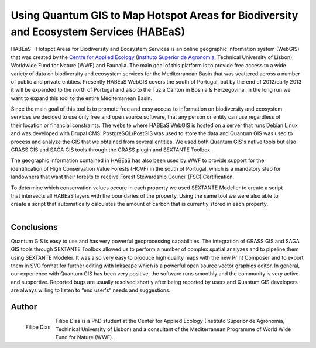 
=======================================================================================
Using Quantum GIS to Map Hotspot Areas for Biodiversity and Ecosystem Services (HABEaS)
=======================================================================================

HABEaS - Hotspot Areas for Biodiversity and Ecosystem Services is an online geographic information system (WebGIS) that was created by the `Centre for Applied Ecology <http://www.isa.utl.pt/ceabn/content/2/123/homepage>`_ (`Instituto Superior de Agronomia <http://www.isa.utl.pt/home/>`_, Technical University of Lisbon), Worldwide Fund for Nature (WWF) and Faunalia.
The main goal of this platform is to provide free access to a wide variety of data on biodiversity and ecosystem services for the Mediterranean Basin that was scattered across a number of public and private entities. Presently HABEaS WebGIS covers the south of Portugal, but by the end of 2012/early 2013 it will be expanded to the north of Portugal and also to the Tuzla Canton in Bosnia & Herzegovina. In the long run we want to expand this tool to the entire Mediterranean Basin.

.. figure:: ./images/portugal_lisbon1.jpg
   :scale: 60%
   :align: right

Since the main goal of this tool is to promote free and easy access to information on biodiversity and ecosystem services we decided to use only free and open source software, that any person or entity can use regardless of their location or financial constraints. The website where HABEaS WebGIS is hosted on a server that runs Debian Linux and was developed with Drupal CMS. PostgreSQL/PostGIS was used to store the data and Quantum GIS was used to process and analyze the GIS that we obtained from several entities. We used both Quantum GIS's native tools but also GRASS GIS and SAGA GIS tools through the GRASS plugin and SEXTANTE Toolbox.

.. figure:: ./images/portugal_lisbon2.jpg
   :scale: 60%
   :align: right

The geographic information contained in HABEaS has also been used by WWF to provide support for the identification of High Conservation Value Forests (HCVF) in the south of Portugal, which is a mandatory step for landowners that want their forests to receive Forest Stewardship Council (FSC) Certification.

.. figure:: ./images/portugal_lisbon3.jpg
   :scale: 60%
   :align: right

To determine which conservation values occure in each property we used SEXTANTE Modeller to create a script that intersects all HABEaS layers with the boundaries of the property. Using the same tool we were also able to create a script that automatically calculates the amount of carbon that is currently stored in each property.

.. figure:: ./images/portugal_lisbon4.jpg
   :scale: 60%
   :align: right

Conclusions
===========

Quantum GIS is easy to use and has very powerful geoprocessing capabilities. The integration of GRASS GIS and SAGA GIS tools through SEXTANTE Toolbox allowed us to perform a number of complex spatial analyzes and to pipeline them using SEXTANTE Modeler. It was also very easy to produce high quality maps with the new Print Composer and to export them in SVG format for further editing with Inkscape which is a powerful open source vector graphics editor.
In general, our experience with Quantum GIS has been very positive, the software runs smoothly and the community is very active and supportive. Reported bugs are usually resolved shortly after being reported by users and Quantum GIS developers are always willing to listen to “end user's” needs and suggestions.

Author
======

.. figure:: ./images/portugal_lisbonaut.jpg
   :alt: Filipe Dias
   :height: 200
   :align: left

   Filipe Dias

Filipe Dias is a PhD student at the Center for Applied Ecology (Instituto Superior de Agronomia, Techinical University of Lisbon) and a consultant of the Mediterranean Programme of World Wide Fund for Nature (WWF).